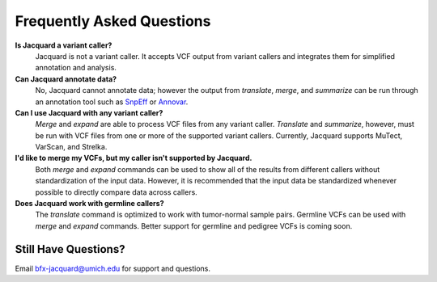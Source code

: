 Frequently Asked Questions
==========================

**Is Jacquard a variant caller?**
   Jacquard is not a variant caller. It accepts VCF output from variant callers
   and integrates them for simplified annotation and analysis.



**Can Jacquard annotate data?**
   No, Jacquard cannot annotate data; however the output from *translate*,
   *merge*, and *summarize* can be run through an annotation tool such as
   `SnpEff <http://snpeff.sourceforge.net/index.html>`_ or
   `Annovar <http://annovar.openbioinformatics.org/en/latest/>`_.



**Can I use Jacquard with any variant caller?**
   *Merge* and *expand* are able to process VCF files from any variant caller.
   *Translate* and *summarize*, however, must be run with VCF files from one or
   more of the supported variant callers. Currently, Jacquard supports
   MuTect, VarScan, and Strelka.



**I'd like to merge my VCFs, but my caller isn't supported by Jacquard.**
   Both *merge* and *expand* commands can be used to show all of the results
   from different callers without standardization of the input data. However,
   it is recommended that the input data be standardized whenever possible to
   directly compare data across callers.



**Does Jacquard work with germline callers?**
   The *translate* command is optimized to work with tumor-normal sample pairs.
   Germline VCFs can be used with *merge* and *expand* commands. Better support
   for germline and pedigree VCFs is coming soon.


Still Have Questions?
^^^^^^^^^^^^^^^^^^^^^
Email bfx-jacquard@umich.edu for support and questions.
